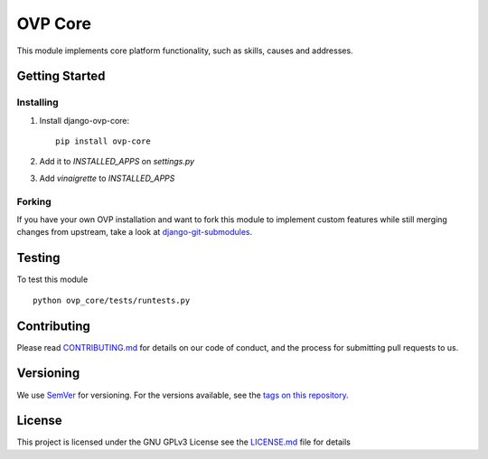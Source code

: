 ==========
OVP Core
==========

.. image:: https://img.shields.io/codeship/38278120-748d-0134-a972-3a52ed362f75/master.svg?style=flat-square
.. image:: https://img.shields.io/codecov/c/github/OpenVolunteeringPlatform/django-ovp-core.svg?style=flat-square
  :target: https://codecov.io/gh/OpenVolunteeringPlatform/django-ovp-core
.. image:: https://img.shields.io/pypi/v/ovp-core.svg?style=flat-square
  :target: https://pypi.python.org/pypi/ovp-core/

.. image:: https://app.codeship.com/projects/38278119-748d-0134-a972-3a52ed362f75/status?branch=master
.. image:: https://codecov.io/gh/OpenVolunteeringPlatform/django-ovp-core/branch/master/graph/badge.svg
  :target: https://codecov.io/gh/OpenVolunteeringPlatform/django-ovp-core
.. image:: https://badge.fury.io/py/ovp-core.svg
  :target: https://badge.fury.io/py/ovp-core

This module implements core platform functionality, such as skills, causes and addresses.

Getting Started
---------------
Installing
""""""""""""""
1. Install django-ovp-core::

    pip install ovp-core

2. Add it to `INSTALLED_APPS` on `settings.py`

3. Add `vinaigrette` to `INSTALLED_APPS`


Forking
""""""""""""""
If you have your own OVP installation and want to fork this module
to implement custom features while still merging changes from upstream,
take a look at `django-git-submodules <https://github.com/leonardoarroyo/django-git-submodules>`_.

Testing
---------------
To test this module

::

  python ovp_core/tests/runtests.py

Contributing
---------------
Please read `CONTRIBUTING.md <https://github.com/OpenVolunteeringPlatform/django-ovp-users/blob/master/CONTRIBUTING.md>`_ for details on our code of conduct, and the process for submitting pull requests to us.

Versioning
---------------
We use `SemVer <http://semver.org/>`_ for versioning. For the versions available, see the `tags on this repository <https://github.com/OpenVolunteeringPlatform/django-ovp-users/tags>`_. 

License
---------------
This project is licensed under the GNU GPLv3 License see the `LICENSE.md <https://github.com/OpenVolunteeringPlatform/django-ovp-users/blob/master/LICENSE.md>`_ file for details
